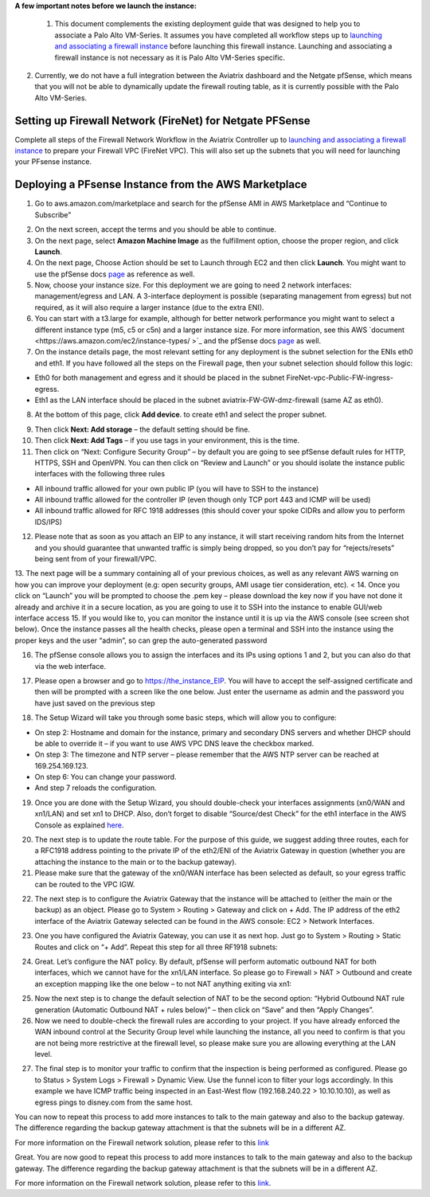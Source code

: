 .. meta::
   :description: Example Config for PFsense VM in AWS
   :keywords: PFsense, AWS Transit Gateway, AWS TGW, TGW Orchestrator, Aviatrix Transit network, Transit DMZ, Egress, Firewall



**A few important notes before we launch the instance:**

 1. This document complements the existing deployment guide that was designed to help you to associate a Palo Alto VM-Series. It assumes you have completed all workflow steps up to `launching and associating a firewall instance <https://docs.aviatrix.com/HowTos/firewall_network_workflow.html#launching-and-associating-firewall-instance>`_ before launching this firewall instance. Launching and associating a firewall instance is not necessary as it is Palo Alto VM-Series specific.

2. Currently, we do not have a full integration between the Aviatrix dashboard and the Netgate pfSense, which means that you will not be able to dynamically update the firewall routing table, as it is currently possible with the Palo Alto VM-Series.

=========================================================
Setting up Firewall Network (FireNet) for Netgate PFSense
=========================================================

Complete all steps of the Firewall Network Workflow in the Aviatrix Controller up to `launching and associating a firewall instance <https://docs.aviatrix.com/HowTos/firewall_network_workflow.html#launching-and-associating-firewall-instance>`_ to prepare your Firewall VPC (FireNet VPC). This will also set up the subnets that you will need for launching your PFsense instance.


==============================================
Deploying a PFsense Instance from the AWS Marketplace
==============================================

1. Go to aws.amazon.com/marketplace and search for the pfSense AMI in AWS Marketplace and “Continue to Subscribe”

|image1|

2. On the next screen, accept the terms and you should be able to continue.
3. On the next page, select **Amazon Machine Image** as the fulfillment option, choose the proper region, and click **Launch**.
4. On the next page, Choose Action should be set to Launch through EC2 and then click **Launch**.  You might want to use the pfSense docs `page <https://docs.netgate.com/pfsense/en/latest/solutions/aws-vpn-appliance/launching-an-instance.html>`_ as reference as well.
5. Now, choose your instance size. For this deployment we are going to need 2 network interfaces: management/egress and LAN. A 3-interface deployment is possible (separating management from egress) but not required, as it will also require a larger instance (due to the extra ENI).
6. You can start with a t3.large for example, although for better network performance you might want to select a different instance type (m5, c5 or c5n) and a larger instance size. For more information, see this AWS `document <https://aws.amazon.com/ec2/instance-types/ >`_ and the pfSense docs `page <https://docs.netgate.com/pfsense/en/latest/solutions/aws-vpn-appliance/launching-an-instance.html>`_ as well.
7. On the instance details page, the most relevant setting for any deployment is the subnet selection for the ENIs eth0 and eth1. If you have followed all the steps on the Firewall page, then your subnet selection should follow this logic:

• Eth0 for both management and egress and it should be placed in the subnet FireNet-vpc-Public-FW-ingress-egress.
• Eth1 as the LAN interface should be placed in the subnet aviatrix-FW-GW-dmz-firewall (same AZ as eth0).

|image2|

8. At the bottom of this page, click **Add device**. to create eth1 and select the proper subnet.

|image3|

9. Then click **Next: Add storage** – the default setting should be fine.
10. Then click **Next: Add Tags** – if you use tags in your environment, this is the time.
11. Then click on “Next: Configure Security Group” – by default you are going to see pfSense default rules for HTTP, HTTPS, SSH and OpenVPN. You can then click on “Review and Launch” or you should isolate the instance public interfaces with the following three rules

• All inbound traffic allowed for your own public IP (you will have to SSH to the instance)
• All inbound traffic allowed for the controller IP (even though only TCP port 443 and ICMP will be used)
• All inbound traffic allowed for RFC 1918 addresses (this should cover your spoke CIDRs and allow you to perform IDS/IPS)

12. Please note that as soon as you attach an EIP to any instance, it will start receiving random hits from the Internet and you should guarantee that unwanted traffic is simply being dropped, so you don’t pay for “rejects/resets” being sent from of your firewall/VPC.
13. The next page will be a summary containing all of your previous choices, as well as any relevant AWS warning on how you can improve your deployment (e.g: open security groups, AMI usage tier consideration, etc).
<
14. Once you click on “Launch” you will be prompted to choose the .pem key – please download the key now if you have not done it already and archive it in a secure location, as you are going to use it to SSH into the instance to enable GUI/web interface access
15. If you would like to, you can monitor the instance until it is up via the AWS console (see screen shot below). Once the instance passes all the health checks, please open a terminal and SSH into the instance using the proper keys and the user “admin”, so can grep the auto-generated password

|image4|

16. The pfSense console allows you to assign the interfaces and its IPs using options 1 and 2, but you can also do that via the web interface.

|image5|
|image6|

17. Please open a browser and go to https://the_instance_EIP. You will have to accept the self-assigned certificate and then will be prompted with a screen like the one below. Just enter the username as admin and the password you have just saved on the previous step

|image7|

18. The Setup Wizard will take you through some basic steps, which will allow you to configure:

• On step 2: Hostname and domain for the instance, primary and secondary DNS servers and whether DHCP should be able to override it – if you want to use AWS VPC DNS leave the checkbox marked.
• On step 3: The timezone and NTP server – please remember that the AWS NTP server can be reached at 169.254.169.123.
• On step 6: You can change your password.
• And step 7 reloads the configuration.

19. Once you are done with the Setup Wizard, you should double-check your interfaces assignments (xn0/WAN and xn1/LAN) and set xn1 to DHCP. Also, don’t forget to disable “Source/dest Check” for the eth1 interface in the AWS Console as explained `here <https://docs.aws.amazon.com/AWSEC2/latest/UserGuide/using-eni.html#change_source_dest_check>`_.

|image8|
|image9|

20. The next step is to update the route table. For the purpose of this guide, we suggest adding three routes, each for a RFC1918 address pointing to the private IP of the eth2/ENI of the Aviatrix Gateway in question (whether you are attaching the instance to the main or to the backup gateway).
21. Please make sure that the gateway of the xn0/WAN interface has been selected as default, so your egress traffic can be routed to the VPC IGW.

|image10|

22. The next step is to configure the Aviatrix Gateway that the instance will be attached to (either the main or the backup) as an object. Please go to System > Routing > Gateway and click on + Add. The IP address of the eth2 interface of the Aviatrix Gateway selected can be found in the AWS console: EC2 > Network Interfaces.

|image11|

23. One you have configured the Aviatrix Gateway, you can use it as next hop. Just go to System > Routing > Static Routes and click on “+ Add”. Repeat this step for all three RF1918 subnets:

|image12|

24. Great. Let’s configure the NAT policy. By default, pfSense will perform automatic outbound NAT for both interfaces, which we cannot have for the xn1/LAN interface. So please go to Firewall > NAT > Outbound and create an exception mapping like the one below – to not NAT anything exiting via xn1:

|image13|

25. Now the next step is to change the default selection of NAT to be the second option: “Hybrid Outbound NAT rule generation (Automatic Outbound NAT + rules below)” – then click on “Save” and then “Apply Changes”.
26. Now we need to double-check the firewall rules are according to your project. If you have already enforced the WAN inbound control at the Security Group level while launching the instance, all you need to confirm is that you are not being more restrictive at the firewall level, so please make sure you are allowing everything at the LAN level.

|image14|

27. The final step is to monitor your traffic to confirm that the inspection is being performed as configured. Please go to Status > System Logs > Firewall > Dynamic View. Use the funnel icon to filter your logs accordingly. In this example we have ICMP traffic being inspected in an East-West flow (192.168.240.22 > 10.10.10.10), as well as egress pings to disney.com from the same host.

|image15|

You can now to repeat this process to add more instances to talk to the main gateway and also to the backup gateway. The difference regarding the backup gateway attachment is that the subnets will be in a different AZ.

For more information on the Firewall network solution, please refer to this `link <https://docs.aviatrix.com/HowTos/firewall_network_faq.html>`_

Great. You are now good to repeat this process to add more instances to talk to the main gateway and also to the backup gateway. The difference regarding the backup gateway attachment is that the subnets will be in a different AZ.

For more information on the Firewall network solution, please refer to this `link <https://docs.aviatrix.com/HowTos/firewall_network_faq.html>`_.

.. |image1| image:: ./config_PFsense_media/image1.png
    :width: 100%
.. |image2| image:: ./config_PFsense_media/image2.png
    :width: 100%
.. |image3| image:: ./config_PFsense_media/image3.png
    :width: 100%
.. |image4| image:: ./config_PFsense_media/image4.png
    :width: 100%
.. |image5| image:: ./config_PFsense_media/image5.png
    :width: 100%
.. |image6| image:: ./config_PFsense_media/image6.png
    :width: 100%
.. |image7| image:: ./config_PFsense_media/image7.png
    :width: 100%
.. |image8| image:: ./config_PFsense_media/image8.png
    :width: 100%
.. |image9| image:: ./config_PFsense_media/image9.png
    :width: 100%
.. |image10| image:: ./config_PFsense_media/image10.png
    :width: 100%
.. |image11| image:: ./config_PFsense_media/image11.png
    :width: 100%
.. |image12| image:: ./config_PFsense_media/image12.png
    :width: 100%
.. |image13| image:: ./config_PFsense_media/image13.png
    :width: 100%
.. |image14| image:: ./config_PFsense_media/image14.png
    :width: 100%
.. |image15| image:: ./config_PFsense_media/image15.png
    :width: 100%
